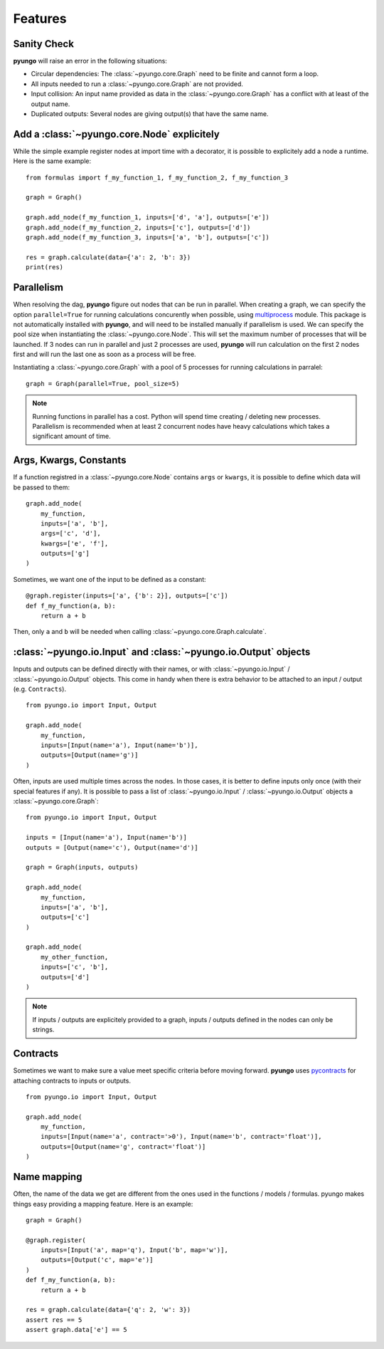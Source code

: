 .. features:

********
Features
********

Sanity Check
############

**pyungo** will raise an error in the following situations:

* Circular dependencies: The :class:`~pyungo.core.Graph` need to be finite and cannot form a loop.
* All inputs needed to run a :class:`~pyungo.core.Graph` are not provided.
* Input collision: An input name provided as data in the :class:`~pyungo.core.Graph` has a
  conflict with at least of the output name.
* Duplicated outputs: Several nodes are giving output(s) that have the same name.


Add a :class:`~pyungo.core.Node` explicitely
############################################

While the simple example register nodes at import time with a decorator, it is possible to
explicitely add a node a runtime. Here is the same example:

::

    from formulas import f_my_function_1, f_my_function_2, f_my_function_3

    graph = Graph()

    graph.add_node(f_my_function_1, inputs=['d', 'a'], outputs=['e'])
    graph.add_node(f_my_function_2, inputs=['c'], outputs=['d'])
    graph.add_node(f_my_function_3, inputs=['a', 'b'], outputs=['c'])

    res = graph.calculate(data={'a': 2, 'b': 3})
    print(res)


Parallelism
###########

When resolving the dag, **pyungo** figure out nodes that can be run in parallel.
When creating a graph, we can specify the option ``parallel=True`` for running calculations
concurently when possible, using `multiprocess <https://pypi.org/project/multiprocess/>`_
module. This package is not automatically installed with **pyungo**, and will need to be
installed manually if parallelism is used. We can specify the pool size when instantiating
the :class:`~pyungo.core.Node`. This will set the maximum number of processes that will be
launched. If 3 nodes can run in parallel and just 2 processes are used, **pyungo** will run
calculation on the first 2 nodes first and will run the last one as soon as a process
will be free.

Instantiating a :class:`~pyungo.core.Graph` with a pool of 5 processes for running
calculations in parralel:

::

    graph = Graph(parallel=True, pool_size=5)

.. note::
  Running functions in parallel has a cost. Python will spend time creating / deleting
  new processes. Parallelism is recommended when at least 2 concurrent nodes have heavy
  calculations which takes a significant amount of time.

Args, Kwargs, Constants
#######################

If a function registred in a :class:`~pyungo.core.Node` contains ``args`` or ``kwargs``,
it is possible to define which data will be passed to them:

::

    graph.add_node(
        my_function,
        inputs=['a', 'b'],
        args=['c', 'd'],
        kwargs=['e', 'f'],
        outputs=['g']
    )

Sometimes, we want one of the input to be defined as a constant:

::

    @graph.register(inputs=['a', {'b': 2}], outputs=['c'])
    def f_my_function(a, b):
        return a + b

Then, only ``a`` and ``b`` will be needed when calling :class:`~pyungo.core.Graph.calculate`.

:class:`~pyungo.io.Input` and :class:`~pyungo.io.Output` objects
################################################################

Inputs and outputs can be defined directly with their names, or with :class:`~pyungo.io.Input`
/ :class:`~pyungo.io.Output` objects. This come in handy when there is extra behavior to be
attached to an input / output (e.g. ``Contracts``).

::

    from pyungo.io import Input, Output

    graph.add_node(
        my_function,
        inputs=[Input(name='a'), Input(name='b')],
        outputs=[Output(name='g')]
    )

Often, inputs are used multiple times across the nodes. In those cases, it is better to define
inputs only once (with their special features if any). It is possible to pass a list of 
:class:`~pyungo.io.Input` / :class:`~pyungo.io.Output` objects a :class:`~pyungo.core.Graph`:

::

    from pyungo.io import Input, Output

    inputs = [Input(name='a'), Input(name='b')]
    outputs = [Output(name='c'), Output(name='d')]

    graph = Graph(inputs, outputs)

    graph.add_node(
        my_function,
        inputs=['a', 'b'],
        outputs=['c']
    )

    graph.add_node(
        my_other_function,
        inputs=['c', 'b'],
        outputs=['d']
    )

.. note::
   If inputs / outputs are explicitely provided to a graph, inputs / outputs defined
   in the nodes can only be strings.

Contracts
#########

Sometimes we want to make sure a value meet specific criteria before moving forward.
**pyungo** uses `pycontracts <https://andreacensi.github.io/contracts/>`_ for attaching
contracts to inputs or outputs.

::

    from pyungo.io import Input, Output

    graph.add_node(
        my_function,
        inputs=[Input(name='a', contract='>0'), Input(name='b', contract='float')],
        outputs=[Output(name='g', contract='float')]
    )

Name mapping
############

Often, the name of the data we get are different from the ones used in the functions / models /
formulas. pyungo makes things easy providing a mapping feature. Here is an example:

::

    graph = Graph()

    @graph.register(
        inputs=[Input('a', map='q'), Input('b', map='w')],
        outputs=[Output('c', map='e')]
    )
    def f_my_function(a, b):
        return a + b

    res = graph.calculate(data={'q': 2, 'w': 3})
    assert res == 5
    assert graph.data['e'] == 5
